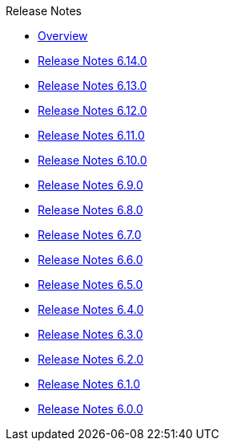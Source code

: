 .Release Notes
* xref:Release Notes/Overview.adoc[Overview]
* xref:Release Notes/Release Notes 6.14.0.adoc[Release Notes 6.14.0]
* xref:Release Notes/Release Notes 6.13.0.adoc[Release Notes 6.13.0]
* xref:Release Notes/Release Notes 6.12.0.adoc[Release Notes 6.12.0]
* xref:Release Notes/Release Notes 6.11.0.adoc[Release Notes 6.11.0]
* xref:Release Notes/Release Notes 6.10.0.adoc[Release Notes 6.10.0]
* xref:Release Notes/Release Notes 6.9.0.adoc[Release Notes 6.9.0]
* xref:Release Notes/Release Notes 6.8.0.adoc[Release Notes 6.8.0]
* xref:Release Notes/Release Notes 6.7.0.adoc[Release Notes 6.7.0]
* xref:Release Notes/Release Notes 6.6.0.adoc[Release Notes 6.6.0]
* xref:Release Notes/Release Notes 6.5.0.adoc[Release Notes 6.5.0]
* xref:Release Notes/Release Notes 6.4.0.adoc[Release Notes 6.4.0]
* xref:Release Notes/Release Notes 6.3.0.adoc[Release Notes 6.3.0]
* xref:Release Notes/Release Notes 6.2.0.adoc[Release Notes 6.2.0]
* xref:Release Notes/Release Notes 6.1.0.adoc[Release Notes 6.1.0]
* xref:Release Notes/Release Notes 6.0.0.adoc[Release Notes 6.0.0]
